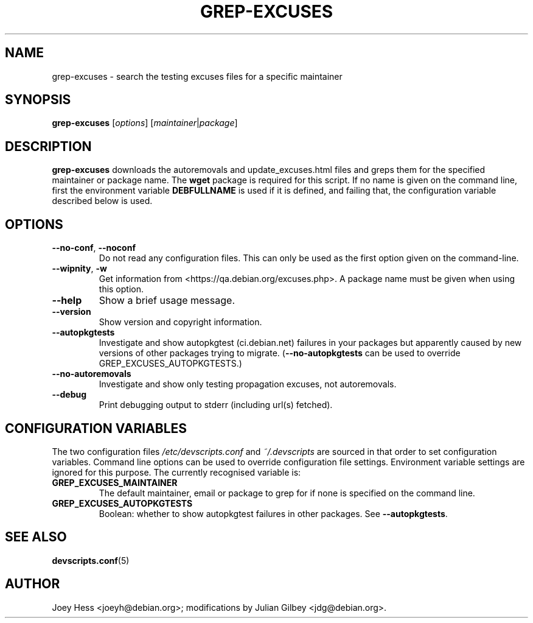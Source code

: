 .TH GREP-EXCUSES 1 "Debian Utilities" "DEBIAN" \" -*- nroff -*-
.SH NAME
grep-excuses \- search the testing excuses files for a specific maintainer
.SH SYNOPSIS
\fBgrep-excuses\fR [\fIoptions\fR] [\fImaintainer\fR|\fIpackage\fR]
.SH DESCRIPTION
\fBgrep-excuses\fR downloads the autoremovals and update_excuses.html files
and greps them
for the specified maintainer or package name.  The \fBwget\fR package is
required for this script.  If no name is given on the command line,
first the environment variable \fBDEBFULLNAME\fR is used if it is
defined, and failing that, the configuration variable described below
is used.
.SH OPTIONS
.TP
\fB\-\-no-conf\fR, \fB\-\-noconf\fR
Do not read any configuration files.  This can only be used as the
first option given on the command-line.
.TP
\fB\-\-wipnity\fR, \fB\-w\fR
Get information from <https://qa.debian.org/excuses.php>.  A package name
must be given when using this option.
.TP
.B \-\-help
Show a brief usage message.
.TP
.B \-\-version
Show version and copyright information.
.TP
.B \-\-autopkgtests
Investigate and show autopkgtest (ci.debian.net) failures
in your packages
but apparently caused by new versions of other packages
trying to migrate.
.RB ( \-\-no-autopkgtests
can be used to override GREP_EXCUSES_AUTOPKGTESTS.)
.TP
.B \-\-no\-autoremovals
Investigate and show only testing propagation excuses, not autoremovals.
.TP
.B \-\-debug
Print debugging output to stderr (including url(s) fetched).
.SH "CONFIGURATION VARIABLES"
The two configuration files \fI/etc/devscripts.conf\fR and
\fI~/.devscripts\fR are sourced in that order to set configuration
variables.  Command line options can be used to override configuration
file settings.  Environment variable settings are ignored for this
purpose.  The currently recognised variable is:
.TP
.B GREP_EXCUSES_MAINTAINER
The default maintainer, email or package to grep for if none is
specified on the command line.
.TP
.B GREP_EXCUSES_AUTOPKGTESTS
Boolean: whether to show autopkgtest failures in other packages.
See
.BR \-\-autopkgtests .
.SH "SEE ALSO"
.BR devscripts.conf (5)
.SH AUTHOR
Joey Hess <joeyh@debian.org>;
modifications by Julian Gilbey <jdg@debian.org>.
